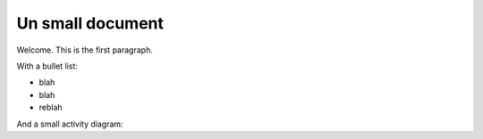 Un small document
=================

Welcome. This is the first paragraph.

With a bullet list:

* blah
* blah
* reblah

And a small activity diagram:

.. plantuml::
   :caption: Caption with **bold** and *italic*

   Bob -> Alice: hello
   Alice -> Bob: Go Away